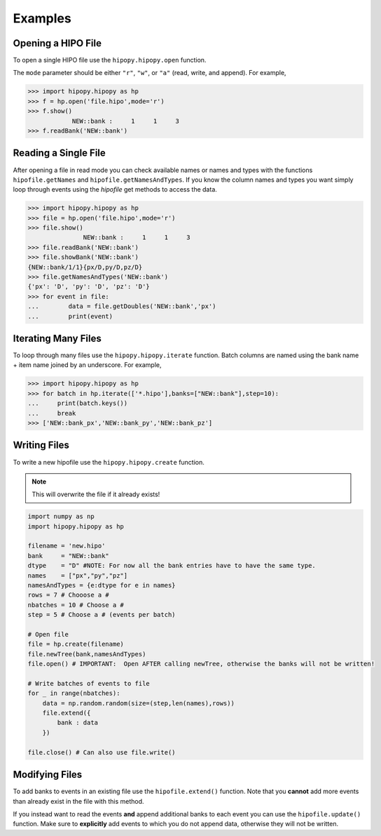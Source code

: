 Examples
========

.. _examples:

Opening a HIPO File
-------------------

To open a single HIPO file use the
``hipopy.hipopy.open`` function.

The ``mode`` parameter should be either ``"r"``, ``"w"``,
or ``"a"`` (read, write, and append).  For example,

.. code-block::

   >>> import hipopy.hipopy as hp
   >>> f = hp.open('file.hipo',mode='r')
   >>> f.show()
               NEW::bank :     1     1     3
   >>> f.readBank('NEW::bank')

Reading a Single File
---------------------
After opening a file in read mode you can check available 
names or names and types with the functions 
``hipofile.getNames`` and ``hipofile.getNamesAndTypes``.
If you know the column names and types you want
simply loop through events using the `hipofile` get methods
to access the data.

.. code-block:: python

   >>> import hipopy.hipopy as hp
   >>> file = hp.open('file.hipo',mode='r')
   >>> file.show()
                  NEW::bank :     1     1     3
   >>> file.readBank('NEW::bank')
   >>> file.showBank('NEW::bank')
   {NEW::bank/1/1}{px/D,py/D,pz/D}
   >>> file.getNamesAndTypes('NEW::bank')
   {'px': 'D', 'py': 'D', 'pz': 'D'}
   >>> for event in file:
   ...        data = file.getDoubles('NEW::bank','px')
   ...        print(event)

Iterating Many Files
--------------------
To loop through many files use the 
``hipopy.hipopy.iterate`` function.
Batch columns are named using the bank name + item name joined by an underscore.  For example,

.. code-block:: python

   >>> import hipopy.hipopy as hp
   >>> for batch in hp.iterate(['*.hipo'],banks=["NEW::bank"],step=10):
   ...     print(batch.keys())
   ...     break
   >>> ['NEW::bank_px','NEW::bank_py','NEW::bank_pz']

Writing Files
-------------
To write a new hipofile use the ``hipopy.hipopy.create`` function.

.. note::
   This will overwrite the file if it already exists!

.. code-block:: python

   import numpy as np
   import hipopy.hipopy as hp

   filename = 'new.hipo'
   bank     = "NEW::bank"
   dtype    = "D" #NOTE: For now all the bank entries have to have the same type.
   names    = ["px","py","pz"]
   namesAndTypes = {e:dtype for e in names}
   rows = 7 # Chooose a #
   nbatches = 10 # Choose a #
   step = 5 # Choose a # (events per batch)

   # Open file
   file = hp.create(filename)
   file.newTree(bank,namesAndTypes)
   file.open() # IMPORTANT:  Open AFTER calling newTree, otherwise the banks will not be written!

   # Write batches of events to file
   for _ in range(nbatches):
       data = np.random.random(size=(step,len(names),rows))
       file.extend({
           bank : data
       })

   file.close() # Can also use file.write()

Modifying Files
---------------
To add banks to events in an existing file use the ``hipofile.extend()`` function.  Note that you **cannot** add more events than already exist in the file with this method.

.. code-block:: python
   :emphasize-lines: 14

   import numpy as np
   import hipopy.hipopy as hp

   filename = "out.hipo" # Recreate this in your $PWD
   bank     = "NEW::bank2"
   dtype    = "D" #NOTE: For now all the bank entries have to have the same type.
   names    = ["energy","mass"]
   namesAndTypes = {e:dtype for e in names}
   rows = 7 # Chooose a #
   nbatches = 10 # Choose a #
   step = 5 # Choose a #
   
   file = hp.recreate(filename)
   file.newTree(bank,namesAndTypes)
   file.open() # IMPORTANT!  Open AFTER calling newTree, otherwise the banks will not be written!
   
   # Write events to file
   for _ in range(nbatches):
      data = np.random.random(size=(step,len(names),rows))
      file.extend({
         bank : data
      })
   
   file.close() #IMPORTANT! ( Can also use file.write() )

If you instead want to read the events **and** append additional banks
to each event you can use the ``hipofile.update()`` function.  Make sure to 
**explicitly** add events to which you do not append data, otherwise they will
not be written.

.. code-block:: python
   :emphasize-lines: 26
   
   import numpy as np
   import hipopy.hipopy as hp
   
   # Open file
   filename = "test.hipo" # Recreate this in your $PWD
   bank     = "NEW::bank2"
   dtype    = "D" #NOTE: For now all the bank entries have to have the same type.
   names    = ["energy","mass"]
   namesAndTypes = {e:dtype for e in names}
   rows = 7 # Chooose a #
   nbatches = 10 # Choose a #
   step = 1 # Choose a #
   
   file = hp.recreate(filename)
   file.newTree(bank,namesAndTypes)
   file.open() # IMPORTANT!  Open AFTER calling newTree, otherwise the banks will not be written!
   
   counter = 0
   
   for event in file:
       counter += 1
       data = np.random.random(size=(len(names),rows))
       
       # Add data to even events
       if counter % 2 == 0: file.update({bank : data})
       else: file.update({}) #NOTE: Important to write empty events too!
   
   file.close() #IMPORTANT!
